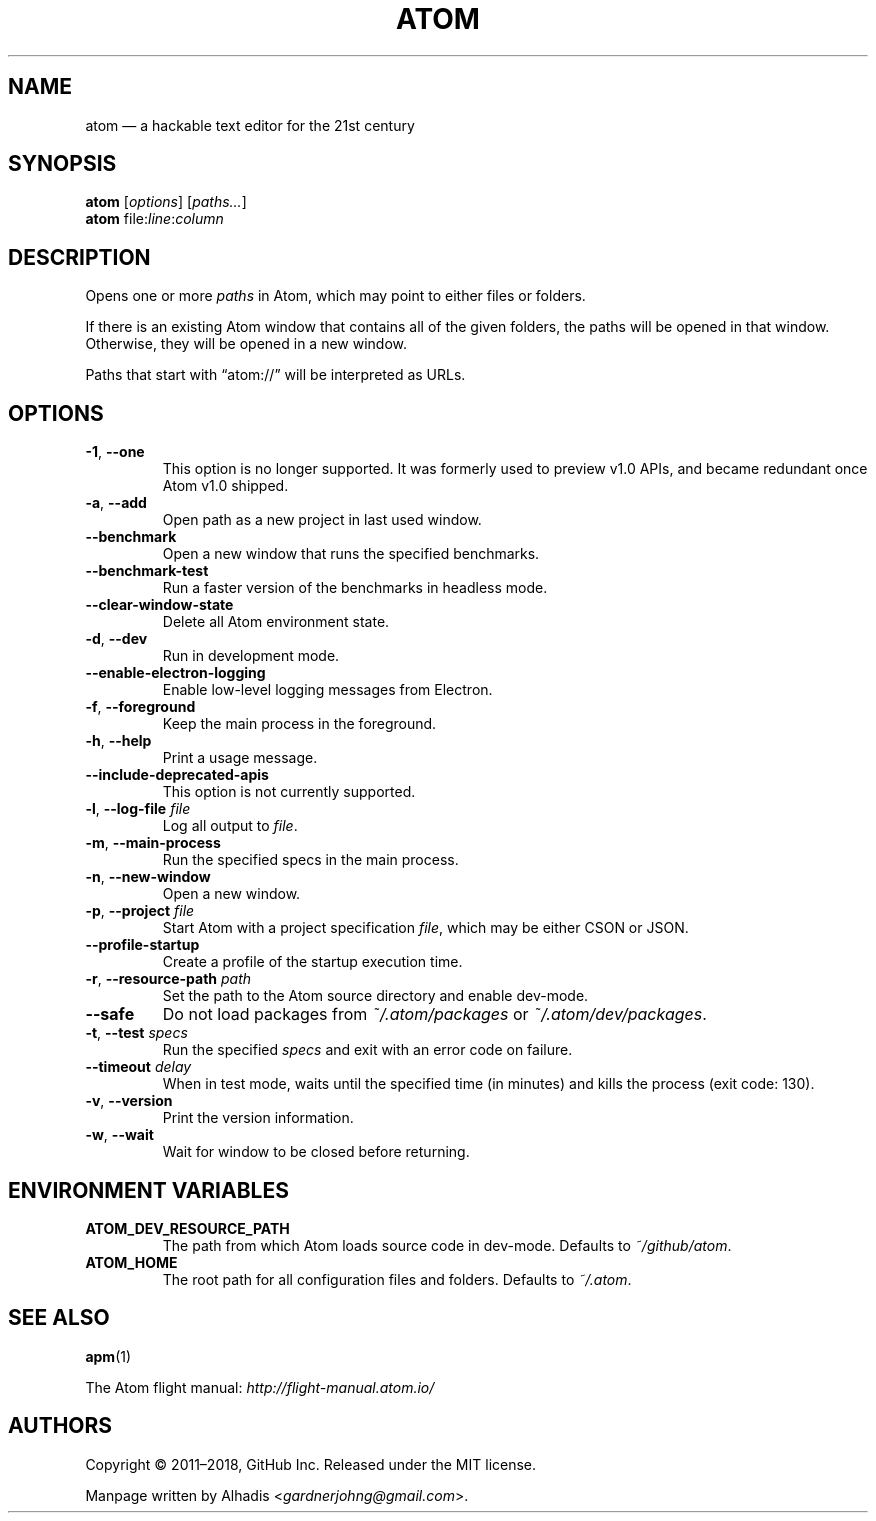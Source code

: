 .de op
.	ds o \\fB\\$1\\fP
.	ie \\n(.$>2 .as o , \\fB\\$2\\fP \\fI\\$3\\fP
.	el .if \\n(.$=2 \{
.		length L \\$1
.		ie \\nL=2 .as o , \\fB\\$2\\fP
.		el        .as o " \\fI\\$2\\fP
.		rm L
.	\}
.	TP
\\*o
.	rm o
..
.de env
.	TP
\\fB\\$1\\fP
..
.
.\" ============================================================================
.TH ATOM 1 v1.31.1
.SH NAME
atom \(em a hackable text editor for the 21st century
.
.SH SYNOPSIS
.B  atom
.RI [ options ]
.RI [ "paths..." ]
.
.br
.B atom
.RI file \& : line : column
.
.\" ============================================================================
.SH DESCRIPTION
Opens one or more \fIpaths\fP in Atom, which may point to either files or folders.
.PP
If there is an existing Atom window that contains all of the given folders, the paths will be opened in that window.
Otherwise, they will be opened in a new window.
.PP
Paths that start with \(lqatom://\(rq will be interpreted as URLs.
.
.\" ============================================================================
.SH OPTIONS
.
.op -1 --one ""
This option is no longer supported.
It was formerly used to preview v1.0 APIs, and became redundant once Atom v1.0 shipped.
.
.op -a --add ""
Open path as a new project in last used window.
.
.op --benchmark
Open a new window that runs the specified benchmarks.
.
.op --benchmark-test
Run a faster version of the benchmarks in headless mode.
.
.op --clear-window-state
Delete all Atom environment state.
.
.op -d --dev ""
Run in development mode.
.
.op --enable-electron-logging
Enable low-level logging messages from Electron.
.
.op -f --foreground ""
Keep the main process in the foreground.
.
.op -h --help ""
Print a usage message.
.
.op --include-deprecated-apis
This option is not currently supported.
.
.op -l --log-file file
Log all output to \fIfile\fP.
.
.op -m --main-process ""
Run the specified specs in the main process.
.
.op -n --new-window ""
Open a new window.
.
.op -p --project file
Start Atom with a project specification \fIfile\fP, which may be either CSON or JSON.
.
.op --profile-startup
Create a profile of the startup execution time.
.
.op -r --resource-path path
Set the path to the Atom source directory and enable dev-mode.
.
.op --safe
Do not load packages from
.I ~/.atom/packages
or
.IR ~/.atom/dev/packages .
.
.op -t --test specs
Run the specified
.I specs
and exit with an error code on failure.
.
.op --timeout delay
When in test mode, waits until the specified time (in minutes) and kills the process (exit code: 130).
.
.op -v --version ""
Print the version information.
.
.op -w --wait ""
Wait for window to be closed before returning.
.
.\" ============================================================================
.SH ENVIRONMENT VARIABLES
.env ATOM_DEV_RESOURCE_PATH
The path from which Atom loads source code in dev-mode. Defaults to
.IR ~/github/atom .
.
.env ATOM_HOME
The root path for all configuration files and folders. Defaults to
.IR ~/.atom .
.
.\" ============================================================================
.SH SEE ALSO
.BR apm (1)
.
.PP
The Atom flight manual:
.I http://flight-manual.atom.io/
.
.\" ============================================================================
.SH AUTHORS
Copyright \(co 2011\(en2018, GitHub Inc.
Released under the MIT license.
.
.PP
Manpage written by Alhadis
.RI < gardnerjohng@gmail.com >.
